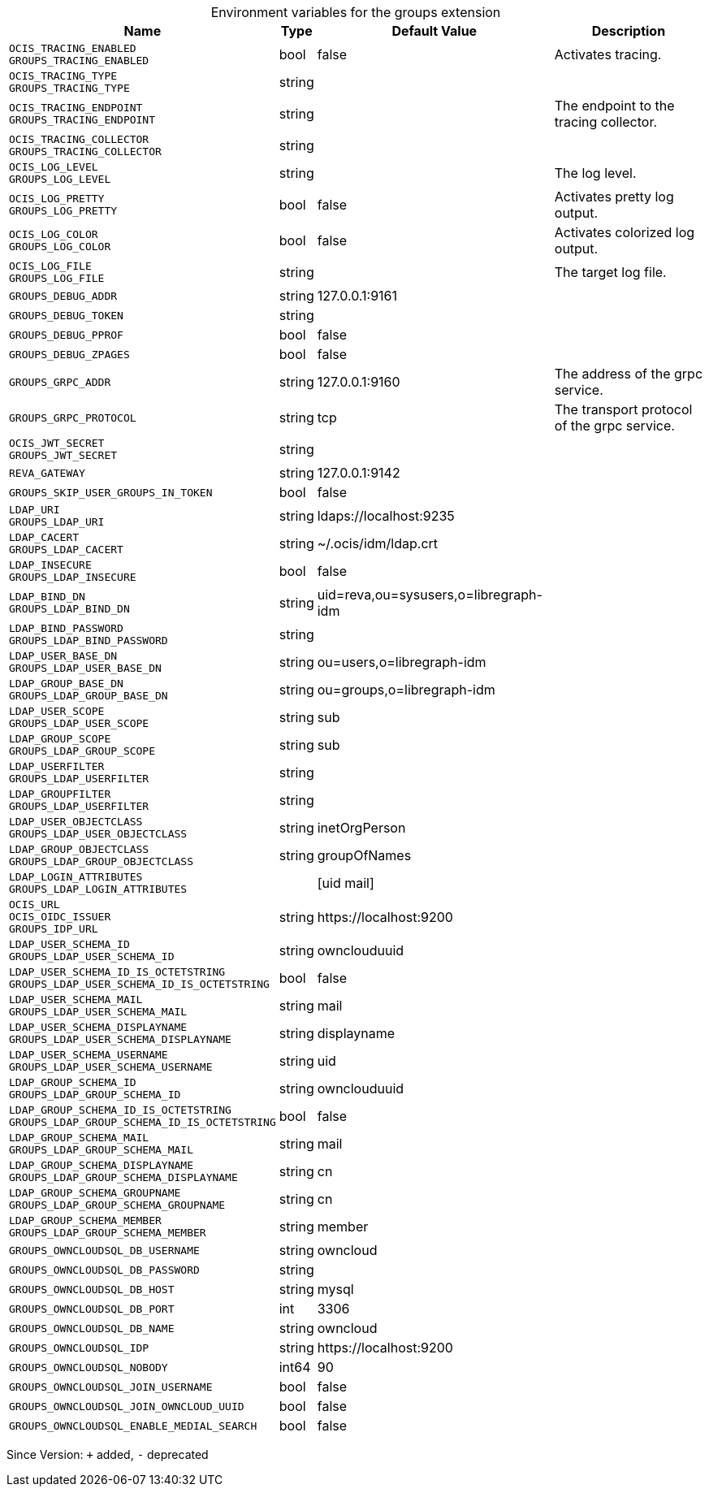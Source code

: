 [caption=]
.Environment variables for the groups extension
[width="100%",cols="~,~,~,~",options="header"]
|===
| Name
| Type
| Default Value
| Description

|`OCIS_TRACING_ENABLED` +
`GROUPS_TRACING_ENABLED`
| bool
| false
| Activates tracing.

|`OCIS_TRACING_TYPE` +
`GROUPS_TRACING_TYPE`
| string
| 
| 

|`OCIS_TRACING_ENDPOINT` +
`GROUPS_TRACING_ENDPOINT`
| string
| 
| The endpoint to the tracing collector.

|`OCIS_TRACING_COLLECTOR` +
`GROUPS_TRACING_COLLECTOR`
| string
| 
| 

|`OCIS_LOG_LEVEL` +
`GROUPS_LOG_LEVEL`
| string
| 
| The log level.

|`OCIS_LOG_PRETTY` +
`GROUPS_LOG_PRETTY`
| bool
| false
| Activates pretty log output.

|`OCIS_LOG_COLOR` +
`GROUPS_LOG_COLOR`
| bool
| false
| Activates colorized log output.

|`OCIS_LOG_FILE` +
`GROUPS_LOG_FILE`
| string
| 
| The target log file.

|`GROUPS_DEBUG_ADDR`
| string
| 127.0.0.1:9161
| 

|`GROUPS_DEBUG_TOKEN`
| string
| 
| 

|`GROUPS_DEBUG_PPROF`
| bool
| false
| 

|`GROUPS_DEBUG_ZPAGES`
| bool
| false
| 

|`GROUPS_GRPC_ADDR`
| string
| 127.0.0.1:9160
| The address of the grpc service.

|`GROUPS_GRPC_PROTOCOL`
| string
| tcp
| The transport protocol of the grpc service.

|`OCIS_JWT_SECRET` +
`GROUPS_JWT_SECRET`
| string
| 
| 

|`REVA_GATEWAY`
| string
| 127.0.0.1:9142
| 

|`GROUPS_SKIP_USER_GROUPS_IN_TOKEN`
| bool
| false
| 

|`LDAP_URI` +
`GROUPS_LDAP_URI`
| string
| ldaps://localhost:9235
| 

|`LDAP_CACERT` +
`GROUPS_LDAP_CACERT`
| string
| ~/.ocis/idm/ldap.crt
| 

|`LDAP_INSECURE` +
`GROUPS_LDAP_INSECURE`
| bool
| false
| 

|`LDAP_BIND_DN` +
`GROUPS_LDAP_BIND_DN`
| string
| uid=reva,ou=sysusers,o=libregraph-idm
| 

|`LDAP_BIND_PASSWORD` +
`GROUPS_LDAP_BIND_PASSWORD`
| string
| 
| 

|`LDAP_USER_BASE_DN` +
`GROUPS_LDAP_USER_BASE_DN`
| string
| ou=users,o=libregraph-idm
| 

|`LDAP_GROUP_BASE_DN` +
`GROUPS_LDAP_GROUP_BASE_DN`
| string
| ou=groups,o=libregraph-idm
| 

|`LDAP_USER_SCOPE` +
`GROUPS_LDAP_USER_SCOPE`
| string
| sub
| 

|`LDAP_GROUP_SCOPE` +
`GROUPS_LDAP_GROUP_SCOPE`
| string
| sub
| 

|`LDAP_USERFILTER` +
`GROUPS_LDAP_USERFILTER`
| string
| 
| 

|`LDAP_GROUPFILTER` +
`GROUPS_LDAP_USERFILTER`
| string
| 
| 

|`LDAP_USER_OBJECTCLASS` +
`GROUPS_LDAP_USER_OBJECTCLASS`
| string
| inetOrgPerson
| 

|`LDAP_GROUP_OBJECTCLASS` +
`GROUPS_LDAP_GROUP_OBJECTCLASS`
| string
| groupOfNames
| 

|`LDAP_LOGIN_ATTRIBUTES` +
`GROUPS_LDAP_LOGIN_ATTRIBUTES`
| 
| [uid mail]
| 

|`OCIS_URL` +
`OCIS_OIDC_ISSUER` +
`GROUPS_IDP_URL`
| string
| \https://localhost:9200
| 

|`LDAP_USER_SCHEMA_ID` +
`GROUPS_LDAP_USER_SCHEMA_ID`
| string
| ownclouduuid
| 

|`LDAP_USER_SCHEMA_ID_IS_OCTETSTRING` +
`GROUPS_LDAP_USER_SCHEMA_ID_IS_OCTETSTRING`
| bool
| false
| 

|`LDAP_USER_SCHEMA_MAIL` +
`GROUPS_LDAP_USER_SCHEMA_MAIL`
| string
| mail
| 

|`LDAP_USER_SCHEMA_DISPLAYNAME` +
`GROUPS_LDAP_USER_SCHEMA_DISPLAYNAME`
| string
| displayname
| 

|`LDAP_USER_SCHEMA_USERNAME` +
`GROUPS_LDAP_USER_SCHEMA_USERNAME`
| string
| uid
| 

|`LDAP_GROUP_SCHEMA_ID` +
`GROUPS_LDAP_GROUP_SCHEMA_ID`
| string
| ownclouduuid
| 

|`LDAP_GROUP_SCHEMA_ID_IS_OCTETSTRING` +
`GROUPS_LDAP_GROUP_SCHEMA_ID_IS_OCTETSTRING`
| bool
| false
| 

|`LDAP_GROUP_SCHEMA_MAIL` +
`GROUPS_LDAP_GROUP_SCHEMA_MAIL`
| string
| mail
| 

|`LDAP_GROUP_SCHEMA_DISPLAYNAME` +
`GROUPS_LDAP_GROUP_SCHEMA_DISPLAYNAME`
| string
| cn
| 

|`LDAP_GROUP_SCHEMA_GROUPNAME` +
`GROUPS_LDAP_GROUP_SCHEMA_GROUPNAME`
| string
| cn
| 

|`LDAP_GROUP_SCHEMA_MEMBER` +
`GROUPS_LDAP_GROUP_SCHEMA_MEMBER`
| string
| member
| 

|`GROUPS_OWNCLOUDSQL_DB_USERNAME`
| string
| owncloud
| 

|`GROUPS_OWNCLOUDSQL_DB_PASSWORD`
| string
| 
| 

|`GROUPS_OWNCLOUDSQL_DB_HOST`
| string
| mysql
| 

|`GROUPS_OWNCLOUDSQL_DB_PORT`
| int
| 3306
| 

|`GROUPS_OWNCLOUDSQL_DB_NAME`
| string
| owncloud
| 

|`GROUPS_OWNCLOUDSQL_IDP`
| string
| \https://localhost:9200
| 

|`GROUPS_OWNCLOUDSQL_NOBODY`
| int64
| 90
| 

|`GROUPS_OWNCLOUDSQL_JOIN_USERNAME`
| bool
| false
| 

|`GROUPS_OWNCLOUDSQL_JOIN_OWNCLOUD_UUID`
| bool
| false
| 

|`GROUPS_OWNCLOUDSQL_ENABLE_MEDIAL_SEARCH`
| bool
| false
| 
|===

Since Version: `+` added, `-` deprecated
